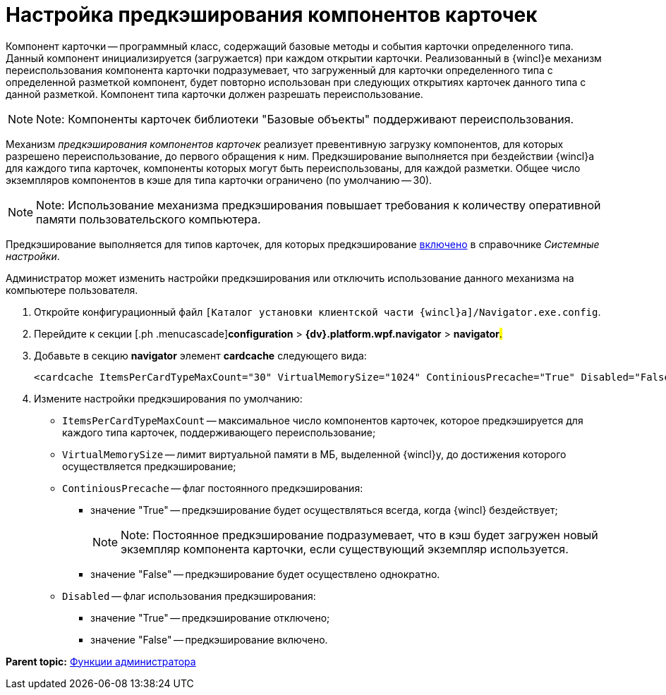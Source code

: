 = Настройка предкэширования компонентов карточек

Компонент карточки -- программный класс, содержащий базовые методы и события карточки определенного типа. Данный компонент инициализируется (загружается) при каждом открытии карточки. Реализованный в {wincl}е механизм переиспользования компонента карточки подразумевает, что загруженный для карточки определенного типа с определенной разметкой компонент, будет повторно использован при следующих открытиях карточек данного типа с данной разметкой. Компонент типа карточки должен разрешать переиспользование.

[NOTE]
====
[.note__title]#Note:# Компоненты карточек библиотеки "Базовые объекты" поддерживают переиспользования.
====

Механизм _предкэширования компонентов карточек_ реализует превентивную загрузку компонентов, для которых разрешено переиспользование, до первого обращения к ним. Предкэширование выполняется при бездействии {wincl}а для каждого типа карточек, компоненты которых могут быть переиспользованы, для каждой разметки. Общее число экземпляров компонентов в кэше для типа карточки ограничено (по умолчанию -- 30).

[NOTE]
====
[.note__title]#Note:# Использование механизма предкэширования повышает требования к количеству оперативной памяти пользовательского компьютера.
====

Предкэширование выполняется для типов карточек, для которых предкэширование xref:Navigator_Cards.adoc[включено] в справочнике _Системные настройки_.

Администратор может изменить настройки предкэширования или отключить использование данного механизма на компьютере пользователя.

. [.ph .cmd]#Откройте конфигурационный файл [.ph .filepath]`[Каталог установки клиентской части {wincl}а]/Navigator.exe.config`.#
. [.ph .cmd]#Перейдите к секции [.ph .menucascade]#[.ph .uicontrol]*configuration* > [.ph .uicontrol]*{dv}.platform.wpf.navigator* > [.ph .uicontrol]*navigator*#.#
. [.ph .cmd]#Добавьте в секцию [.ph .uicontrol]*navigator* элемент [.ph .uicontrol]*cardcache* следующего вида:#
+
[source,pre,codeblock]
----
<cardcache ItemsPerCardTypeMaxCount="30" VirtualMemorySize="1024" ContiniousPrecache="True" Disabled="False" />
----
. [.ph .cmd]#Измените настройки предкэширования по умолчанию:#
* `ItemsPerCardTypeMaxCount` -- максимальное число компонентов карточек, которое предкэшируется для каждого типа карточек, поддерживающего переиспользование;
* `VirtualMemorySize` -- лимит виртуальной памяти в МБ, выделенной {wincl}у, до достижения которого осуществляется предкэширование;
* `ContiniousPrecache` -- флаг постоянного предкэширования:
** значение "True" -- предкэширование будет осуществляться всегда, когда {wincl} бездействует;
+
[NOTE]
====
[.note__title]#Note:# Постоянное предкэширование подразумевает, что в кэш будет загружен новый экземпляр компонента карточки, если существующий экземпляр используется.
====
** значение "False" -- предкэширование будет осуществлено однократно.
* `Disabled` -- флаг использования предкэширования:
** значение "True" -- предкэширование отключено;
** значение "False" -- предкэширование включено.

*Parent topic:* xref:../topics/Administrator_functions.adoc[Функции администратора]

